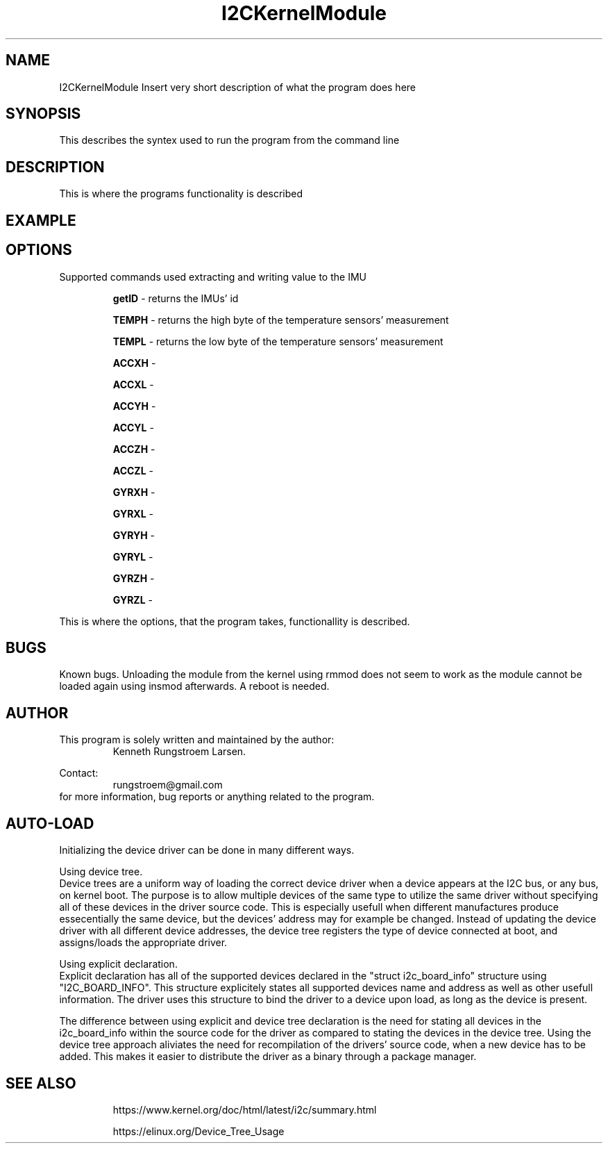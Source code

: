 ." The manual page for the deveopled kernel module
." This is the header that contains name, section number, (left and center footer, and center header) where text will be displayed on every page
." section number is 4 because that is the header for devices, and this is a device driver

.TH I2CKernelModule 4 "LEO 2 2021" "version 0.01 alpha"

." Sections are created with .SH for section header

.SH NAME
I2CKernelModule
Insert very short description of what the program does here

.SH SYNOPSIS
This describes the syntex used to run the program from the command line

.SH DESCRIPTION
This is where the programs functionality is described

.SH EXAMPLE

.SH OPTIONS
Supported commands used extracting and writing value to the IMU

.RS
.B getID 
- returns the IMUs' id 

.B TEMPH 
- returns the high byte of the temperature sensors' measurement

.B TEMPL 
- returns the low byte of the temperature sensors' measurement

.B ACCXH 
- 

.B ACCXL 
- 

.B ACCYH 
-

.B ACCYL 
- 

.B ACCZH 
- 

.B ACCZL 
- 

.B GYRXH 
- 

.B GYRXL 
- 

.B GYRYH 
- 

.B GYRYL 
- 

.B GYRZH 
- 

.B GYRZL 
- 
.RE

This is where the options, that the program takes, functionallity is described.

.SH BUGS
Known bugs. 
Unloading the module from the kernel using rmmod does not seem to work as the module cannot be loaded again using insmod afterwards.
A reboot is needed.

.SH AUTHOR
This program is solely written and maintained by the author:
.RS
Kenneth Rungstroem Larsen.
.RE

Contact:
.RS
rungstroem@gmail.com 
.RE
for more information, bug reports or anything related to the program.

.SH AUTO-LOAD
Initializing the device driver can be done in many different ways. 

Using device tree.
.br 
Device trees are a uniform way of loading the correct device driver when a device appears at the I2C bus, or any bus, on kernel boot. The purpose is to allow multiple devices of the same type to utilize the same driver without specifying all of these devices in the driver source code. 
This is especially usefull when different manufactures produce essecentially the same device, but the devices' address may for example be changed. Instead of updating the device driver with all different device addresses, the device tree registers the type of device connected at boot, 
and assigns/loads the appropriate driver. 

Using explicit declaration.
.br 
Explicit declaration has all of the supported devices declared in the "struct i2c_board_info" structure using "I2C_BOARD_INFO". This structure explicitely states all supported devices name and address as well as other usefull information. The driver uses this structure to bind the driver 
to a device upon load, as long as the device is present. 

The difference between using explicit and device tree declaration is the need for stating all devices in the i2c_board_info within the source code for the driver as compared to stating the devices in the device tree. Using the device tree approach aliviates the need for recompilation of
the drivers' source code, when a new device has to be added. This makes it easier to distribute the driver as a binary through a package manager.

.SH "SEE ALSO"
.RS
https://www.kernel.org/doc/html/latest/i2c/summary.html

https://elinux.org/Device_Tree_Usage
.RE

." .br - line break - be carefull!
." use .PP for paragraf 
." .TP for tag paragraf
." .BI - bold and italic
." .B - bold
." .I - italic
." .RS - relative indent start - follow the text with .RE for relave indent end
." .IP - alternative to .TP - can be used to if we want to have -e in bold

." More information on man page writing on http://www.linuxhowtos.org/System/creatingman.htm
." and http://anaturb.net/create_man_p.htm

." to "compile" the man page use groff -man -Tascii ./I2CmanPage.1 | less 

